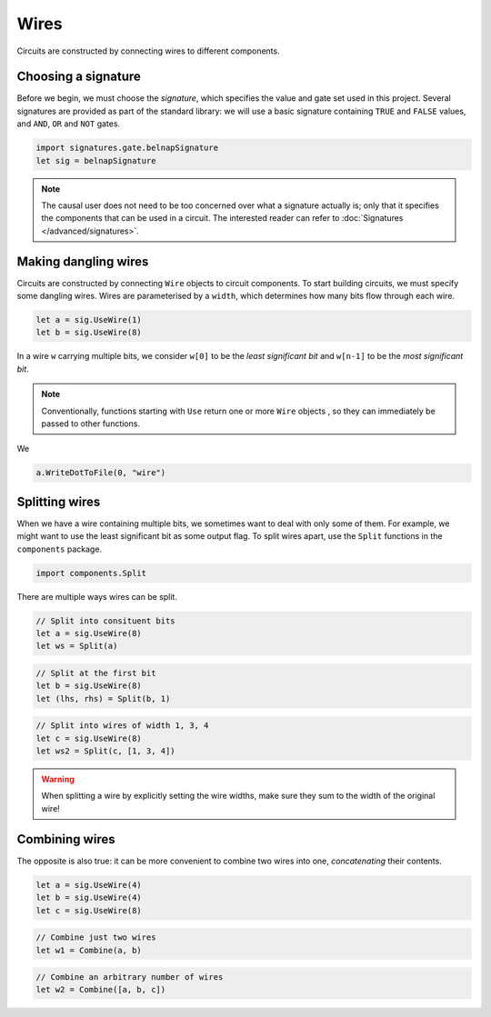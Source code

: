 Wires
=====

Circuits are constructed by connecting wires to different components.

Choosing a signature
--------------------

Before we begin, we must choose the *signature*, which specifies the value and
gate set used in this project.
Several signatures are provided as part of the standard library: we will use a
basic signature containing ``TRUE`` and ``FALSE`` values, and ``AND``, ``OR``
and ``NOT`` gates.

.. code-block:: scala

    import signatures.gate.belnapSignature
    let sig = belnapSignature

.. note::
    The causal user does not need to be too concerned over what a signature
    actually is; only that it specifies the components that can be used in a
    circuit.
    The interested reader can refer to :doc:`Signatures </advanced/signatures>`.

Making dangling wires
---------------------

Circuits are constructed by connecting ``Wire`` objects to circuit components.
To start building circuits, we must specify some dangling wires.
Wires are parameterised by a ``width``, which determines how many bits flow
through each wire.

.. code-block:: scala

    let a = sig.UseWire(1)
    let b = sig.UseWire(8)

In a wire ``w`` carrying multiple bits, we consider ``w[0]`` to be the
*least significant bit* and ``w[n-1]`` to be the *most significant bit*.

.. note::
    Conventionally, functions starting with ``Use`` return one or more ``Wire``
    objects , so they can immediately be passed to other functions.

We

.. code-block:: scala

    a.WriteDotToFile(0, "wire")


.. image:: imgs/wires/split-1.svg


Splitting wires
---------------

When we have a wire containing multiple bits, we sometimes want to deal with
only some of them.
For example, we might want to use the least significant bit as some output flag.
To split wires apart, use the ``Split`` functions in the ``components`` package.

.. code-block:: scala

    import components.Split

There are multiple ways wires can be split.

.. code-block:: scala

    // Split into consituent bits
    let a = sig.UseWire(8)
    let ws = Split(a)

.. image:: imgs/wires/split-1.svg

.. code-block:: scala

    // Split at the first bit
    let b = sig.UseWire(8)
    let (lhs, rhs) = Split(b, 1)

.. image:: imgs/wires/split-2.svg

.. code-block:: scala

    // Split into wires of width 1, 3, 4
    let c = sig.UseWire(8)
    let ws2 = Split(c, [1, 3, 4])

.. image:: imgs/wires/split-3.svg

.. warning::
    When splitting a wire by explicitly setting the wire widths, make sure they
    sum to the width of the original wire!

Combining wires
---------------

The opposite is also true: it can be more convenient to combine two wires into
one, *concatenating* their contents.

.. code-block:: scala

    let a = sig.UseWire(4)
    let b = sig.UseWire(4)
    let c = sig.UseWire(8)

.. code-block:: scala

    // Combine just two wires
    let w1 = Combine(a, b)

.. image:: imgs/wires/combine-1.svg

.. code-block:: scala

    // Combine an arbitrary number of wires
    let w2 = Combine([a, b, c])

.. image:: imgs/wires/combine-2.svg
